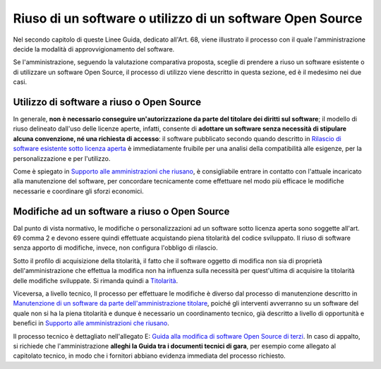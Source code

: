 Riuso di un software o utilizzo di un software Open Source
----------------------------------------------------------

Nel secondo capitolo di queste Linee Guida, dedicato all'Art. 68, viene
illustrato il processo con il quale l'amministrazione decide la modalità
di approvvigionamento del software.

Se l'amministrazione, seguendo la valutazione comparativa proposta,
sceglie di prendere a riuso un software esistente o di utilizzare un
software Open Source, il processo di utilizzo viene descritto in questa
sezione, ed è il medesimo nei due casi.

Utilizzo di software a riuso o Open Source
~~~~~~~~~~~~~~~~~~~~~~~~~~~~~~~~~~~~~~~~~~

In generale, **non è necessario conseguire un'autorizzazione da parte
del titolare dei diritti sul software**; il modello di riuso delineato
dall'uso delle licenze aperte, infatti, consente di **adottare un
software senza necessità di stipulare alcuna convenzione, né una
richiesta di accesso**: il software pubblicato secondo quando descritto
in `Rilascio di software esistente sotto licenza
aperta <manutenzione-di-un-software-da-parte-dell-amministrazione-titolare.html#supporto-alle-amministrazioni-che-riusano>`__ è
immediatamente fruibile per una analisi della compatibilità alle
esigenze, per la personalizzazione e per l'utilizzo.

Come è spiegato in `Supporto alle amministrazioni che
riusano <#supporto-alle-amministrazioni-che-riusano>`__, è consigliabile
entrare in contatto con l'attuale incaricato alla manutenzione del
software, per concordare tecnicamente come effettuare nel modo più
efficace le modifiche necessarie e coordinare gli sforzi economici.

Modifiche ad un software a riuso o Open Source
~~~~~~~~~~~~~~~~~~~~~~~~~~~~~~~~~~~~~~~~~~~~~~

Dal punto di vista normativo, le modifiche o personalizzazioni ad un
software sotto licenza aperta sono soggette all'art. 69 comma 2 e devono
essere quindi effettuate acquistando piena titolarità del codice
sviluppato. Il riuso di software senza apporto di modifiche, invece, non
configura l'obbligo di rilascio.

Sotto il profilo di acquisizione della titolarità, il fatto che il
software oggetto di modifica non sia di proprietà dell'amministrazione
che effettua la modifica non ha influenza sulla necessità per
quest'ultima di acquisire la titolarità delle modifiche sviluppate. Si
rimanda quindi a `Titolarità <../premessa/titolarita.html>`__.

Viceversa, a livello tecnico, Il processo per effettuare le modifiche è
diverso dal processo di manutenzione descritto in `Manutenzione di un
software da parte dell'amministrazione
titolare <manutenzione-di-un-software-da-parte-dell-amministrazione-titolare.html>`__,
poiché gli interventi avverranno su un software del quale non si ha la
piena titolarità e dunque è necessario un coordinamento tecnico, già
descritto a livello di opportunità e benefici in `Supporto alle
amministrazioni che
riusano <manutenzione-di-un-software-da-parte-dell-amministrazione-titolare.html#supporto-alle-amministrazioni-che-riusano>`__.

Il processo tecnico è dettagliato nell'allegato E: `Guida alla modifica
di software Open Source di
terzi <../attachments/allegato-e-guida-alla-modifica-di-software-open-source-preso-a-riuso-o-di-terzi.html>`__.
In caso di appalto, si richiede che l'amministrazione **alleghi la Guida
tra i documenti tecnici di gara**, per esempio come allegato al
capitolato tecnico, in modo che i fornitori abbiano evidenza immediata
del processo richiesto.

.. discourse::
   :topic_identifier: 2860
